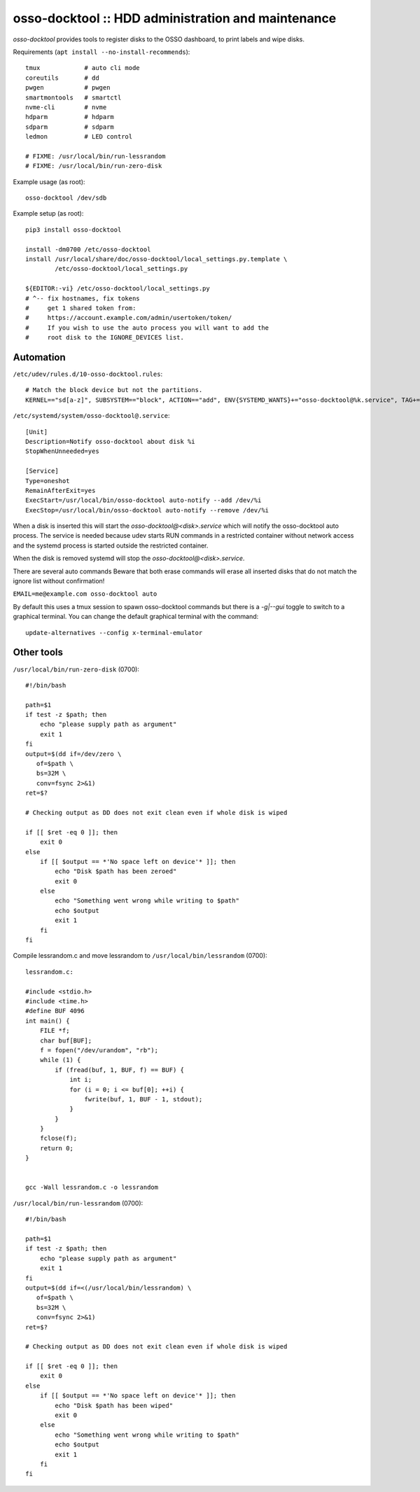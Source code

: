 osso-docktool :: HDD administration and maintenance
===================================================

*osso-docktool* provides tools to register disks to the OSSO dashboard, to
print labels and wipe disks.

Requirements (``apt install --no-install-recommends``)::

    tmux            # auto cli mode
    coreutils       # dd
    pwgen           # pwgen
    smartmontools   # smartctl
    nvme-cli        # nvme
    hdparm          # hdparm
    sdparm          # sdparm
    ledmon          # LED control

    # FIXME: /usr/local/bin/run-lessrandom
    # FIXME: /usr/local/bin/run-zero-disk

Example usage (as root)::

    osso-docktool /dev/sdb

Example setup (as root)::

    pip3 install osso-docktool

    install -dm0700 /etc/osso-docktool
    install /usr/local/share/doc/osso-docktool/local_settings.py.template \
            /etc/osso-docktool/local_settings.py

    ${EDITOR:-vi} /etc/osso-docktool/local_settings.py
    # ^-- fix hostnames, fix tokens
    #     get 1 shared token from:
    #     https://account.example.com/admin/usertoken/token/
    #     If you wish to use the auto process you will want to add the
    #     root disk to the IGNORE_DEVICES list.

Automation
----------

``/etc/udev/rules.d/10-osso-docktool.rules``::

    # Match the block device but not the partitions.
    KERNEL=="sd[a-z]", SUBSYSTEM=="block", ACTION=="add", ENV{SYSTEMD_WANTS}+="osso-docktool@%k.service", TAG+="systemd"


``/etc/systemd/system/osso-docktool@.service``::

    [Unit]
    Description=Notify osso-docktool about disk %i
    StopWhenUnneeded=yes

    [Service]
    Type=oneshot
    RemainAfterExit=yes
    ExecStart=/usr/local/bin/osso-docktool auto-notify --add /dev/%i
    ExecStop=/usr/local/bin/osso-docktool auto-notify --remove /dev/%i

When a disk is inserted this will start the
`osso-docktool@<disk>.service` which will notify the osso-docktool
auto process. The service is needed because udev starts RUN commands in
a restricted container without network access and the systemd process is
started outside the restricted container.

When the disk is removed systemd will stop the
`osso-docktool@<disk>.service`.

There are several auto commands
Beware that both erase commands will erase all inserted disks that do
not match the ignore list without confirmation!

``EMAIL=me@example.com osso-docktool auto``

By default this uses a tmux session to spawn osso-docktool commands but
there is a `-g|--gui` toggle to switch to a graphical terminal. You can
change the default graphical terminal with the command::

    update-alternatives --config x-terminal-emulator


Other tools
-----------

``/usr/local/bin/run-zero-disk`` (0700)::

    #!/bin/bash

    path=$1
    if test -z $path; then
        echo "please supply path as argument"
        exit 1
    fi
    output=$(dd if=/dev/zero \
       of=$path \
       bs=32M \
       conv=fsync 2>&1)
    ret=$?

    # Checking output as DD does not exit clean even if whole disk is wiped

    if [[ $ret -eq 0 ]]; then
        exit 0
    else
        if [[ $output == *'No space left on device'* ]]; then
            echo "Disk $path has been zeroed"
            exit 0
        else
            echo "Something went wrong while writing to $path"
            echo $output
            exit 1
        fi
    fi

Compile lessrandom.c and move lessrandom to ``/usr/local/bin/lessrandom`` (0700)::

    lessrandom.c:

    #include <stdio.h>
    #include <time.h>
    #define BUF 4096
    int main() {
        FILE *f;
        char buf[BUF];
        f = fopen("/dev/urandom", "rb");
        while (1) {
            if (fread(buf, 1, BUF, f) == BUF) {
                int i;
                for (i = 0; i <= buf[0]; ++i) {
                    fwrite(buf, 1, BUF - 1, stdout);
                }
            }
        }
        fclose(f);
        return 0;
    }


    gcc -Wall lessrandom.c -o lessrandom


``/usr/local/bin/run-lessrandom`` (0700)::

    #!/bin/bash

    path=$1
    if test -z $path; then
        echo "please supply path as argument"
        exit 1
    fi
    output=$(dd if=<(/usr/local/bin/lessrandom) \
       of=$path \
       bs=32M \
       conv=fsync 2>&1)
    ret=$?

    # Checking output as DD does not exit clean even if whole disk is wiped

    if [[ $ret -eq 0 ]]; then
        exit 0
    else
        if [[ $output == *'No space left on device'* ]]; then
            echo "Disk $path has been wiped"
            exit 0
        else
            echo "Something went wrong while writing to $path"
            echo $output
            exit 1
        fi
    fi
